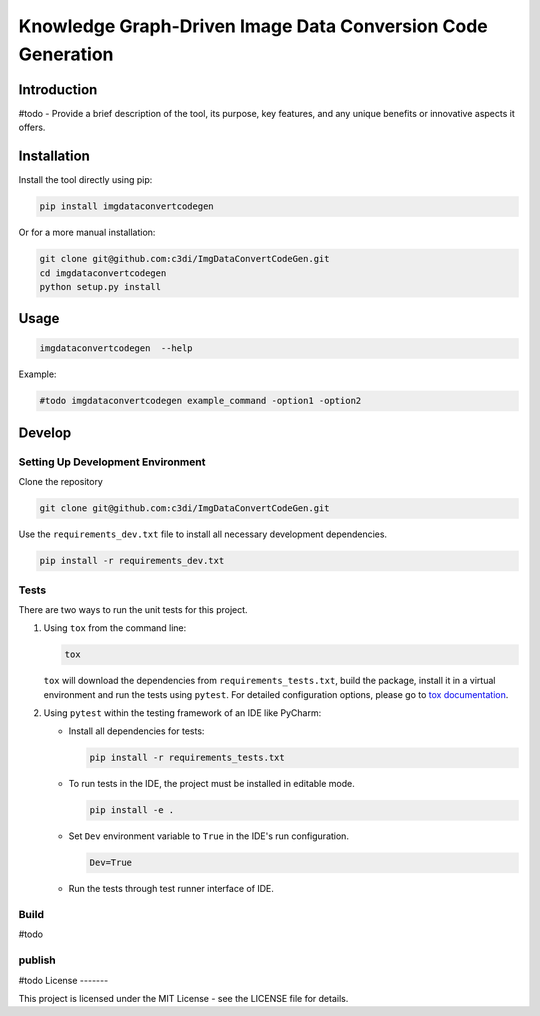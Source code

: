 =====================================================
Knowledge Graph-Driven Image Data Conversion Code Generation
=====================================================

Introduction
------------

#todo - Provide a brief description of the tool, its purpose, key features, and any unique benefits or innovative aspects it offers.


Installation
------------

Install the tool directly using pip:

.. code-block:: bash

    pip install imgdataconvertcodegen

Or for a more manual installation:

.. code-block:: bash

    git clone git@github.com:c3di/ImgDataConvertCodeGen.git
    cd imgdataconvertcodegen
    python setup.py install

Usage
-----

.. code-block:: bash

   imgdataconvertcodegen  --help

Example:

.. code-block:: bash

    #todo imgdataconvertcodegen example_command -option1 -option2


Develop
-------

Setting Up Development Environment
~~~~~~~~~~~~~~~~~~~~~~~~~~~~~~~~~~

Clone the repository

.. code-block:: bash

    git clone git@github.com:c3di/ImgDataConvertCodeGen.git

Use the ``requirements_dev.txt`` file to install all necessary development dependencies.

.. code-block:: bash

    pip install -r requirements_dev.txt

Tests
~~~~~

There are two ways to run the unit tests for this project.

1. Using ``tox`` from the command line:

   .. code-block:: bash

       tox

   ``tox`` will download the dependencies from ``requirements_tests.txt``, build the package, install it in a virtual environment and run the tests using ``pytest``. For detailed configuration options, please go to `tox documentation <https://tox.wiki/en/stable/>`__.



2. Using ``pytest`` within the testing framework of an IDE like PyCharm:

   * Install all dependencies for tests:

     .. code-block:: bash

        pip install -r requirements_tests.txt

   * To run tests in the IDE, the project must be installed in editable mode.

     .. code-block:: bash

         pip install -e .

   * Set ``Dev`` environment variable to ``True`` in the IDE's run configuration.

     .. code-block:: none

         Dev=True

   * Run the tests through test runner interface of IDE.

Build
~~~~~
#todo

publish
~~~~~

#todo
License
-------

This project is licensed under the MIT License - see the LICENSE file for details.

